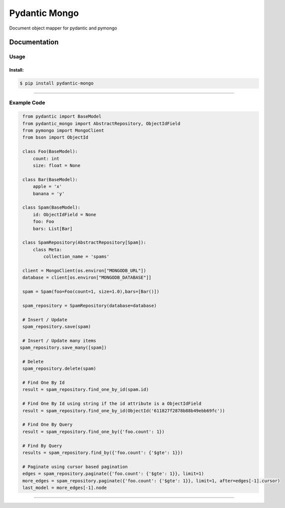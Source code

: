 Pydantic Mongo
======================================

|Build Status| |Maintainability| |Test Coverage| |Version| |Downloads|

Document object mapper for pydantic and pymongo

Documentation
~~~~~~~~~~~~~

Usage
^^^^^

Install:
''''''''

.. code:: bash

   $ pip install pydantic-mongo

''''''''''''''''''''''''''''''''''''''''''''''''''''''''''''''''''''''''''''''''''''''

Example Code
^^^^^

.. code:: python

    from pydantic import BaseModel
    from pydantic_mongo import AbstractRepository, ObjectIdField
    from pymongo import MongoClient
    from bson import ObjectId

    class Foo(BaseModel):
        count: int
        size: float = None

    class Bar(BaseModel):
        apple = 'x'
        banana = 'y'

    class Spam(BaseModel):
        id: ObjectIdField = None
        foo: Foo
        bars: List[Bar]

    class SpamRepository(AbstractRepository[Spam]):
        class Meta:
            collection_name = 'spams'

    client = MongoClient(os.environ["MONGODB_URL"])
    database = client[os.environ["MONGODB_DATABASE"]]

    spam = Spam(foo=Foo(count=1, size=1.0),bars=[Bar()])

    spam_repository = SpamRepository(database=database)

    # Insert / Update
    spam_repository.save(spam)

    # Insert / Update many items
   spam_repository.save_many([spam])

    # Delete
    spam_repository.delete(spam)

    # Find One By Id
    result = spam_repository.find_one_by_id(spam.id)

    # Find One By Id using string if the id attribute is a ObjectIdField
    result = spam_repository.find_one_by_id(ObjectId('611827f2878b88b49ebb69fc'))

    # Find One By Query
    result = spam_repository.find_one_by({'foo.count': 1})

    # Find By Query
    results = spam_repository.find_by({'foo.count': {'$gte': 1}})

    # Paginate using cursor based pagination
    edges = spam_repository.paginate({'foo.count': {'$gte': 1}}, limit=1)
    more_edges = spam_repository.paginate({'foo.count': {'$gte': 1}}, limit=1, after=edges[-1].cursor)
    last_model = more_edges[-1].node
''''

.. |Build Status| image:: https://github.com/jefersondaniel/pydantic-mongo/actions/workflows/test.yml/badge.svg
   :target: https://github.com/jefersondaniel/pydantic-mongo/actions

.. |Maintainability| image:: https://api.codeclimate.com/v1/badges/5c92ea54aefa29f919cf/maintainability
   :target: https://codeclimate.com/github/jefersondaniel/pydantic-mongo/maintainability

.. |Test Coverage| image:: https://api.codeclimate.com/v1/badges/5c92ea54aefa29f919cf/test_coverage
   :target: https://codeclimate.com/github/jefersondaniel/pydantic-mongo/test_coverage

.. |Version| image:: https://badge.fury.io/py/pydantic-mongo.svg
   :target: https://pypi.python.org/pypi/pydantic-mongo

.. |Downloads| image:: https://img.shields.io/pypi/dm/pydantic-mongo.svg
   :target: https://pypi.python.org/pypi/pydantic-mongo
